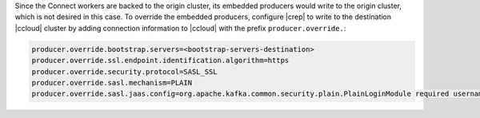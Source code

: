 Since the Connect workers are backed to the origin cluster, its embedded producers would write to the origin cluster, which is not desired in this case.
To override the embedded producers, configure |crep| to write to the destination |ccloud| cluster by adding connection information to |ccloud| with the prefix ``producer.override.``:

.. sourcecode:: bash

   producer.override.bootstrap.servers=<bootstrap-servers-destination>
   producer.override.ssl.endpoint.identification.algorithm=https
   producer.override.security.protocol=SASL_SSL
   producer.override.sasl.mechanism=PLAIN
   producer.override.sasl.jaas.config=org.apache.kafka.common.security.plain.PlainLoginModule required username="<api-key-destination>" password="<api-secret-destination>";

